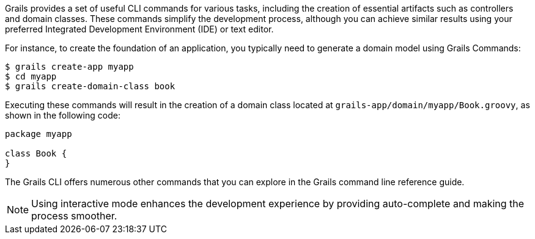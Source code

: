 Grails provides a set of useful CLI commands for various tasks, including the creation of essential artifacts such as controllers and domain classes. These commands simplify the development process, although you can achieve similar results using your preferred Integrated Development Environment (IDE) or text editor.

For instance, to create the foundation of an application, you typically need to generate a domain model using Grails Commands:

[source,console]
----
$ grails create-app myapp
$ cd myapp
$ grails create-domain-class book
----

Executing these commands will result in the creation of a domain class located at `grails-app/domain/myapp/Book.groovy`, as shown in the following code:

[source,groovy]
----
package myapp

class Book {
}
----

The Grails CLI offers numerous other commands that you can explore in the Grails command line reference guide.

NOTE: Using interactive mode enhances the development experience by providing auto-complete and making the process smoother.

